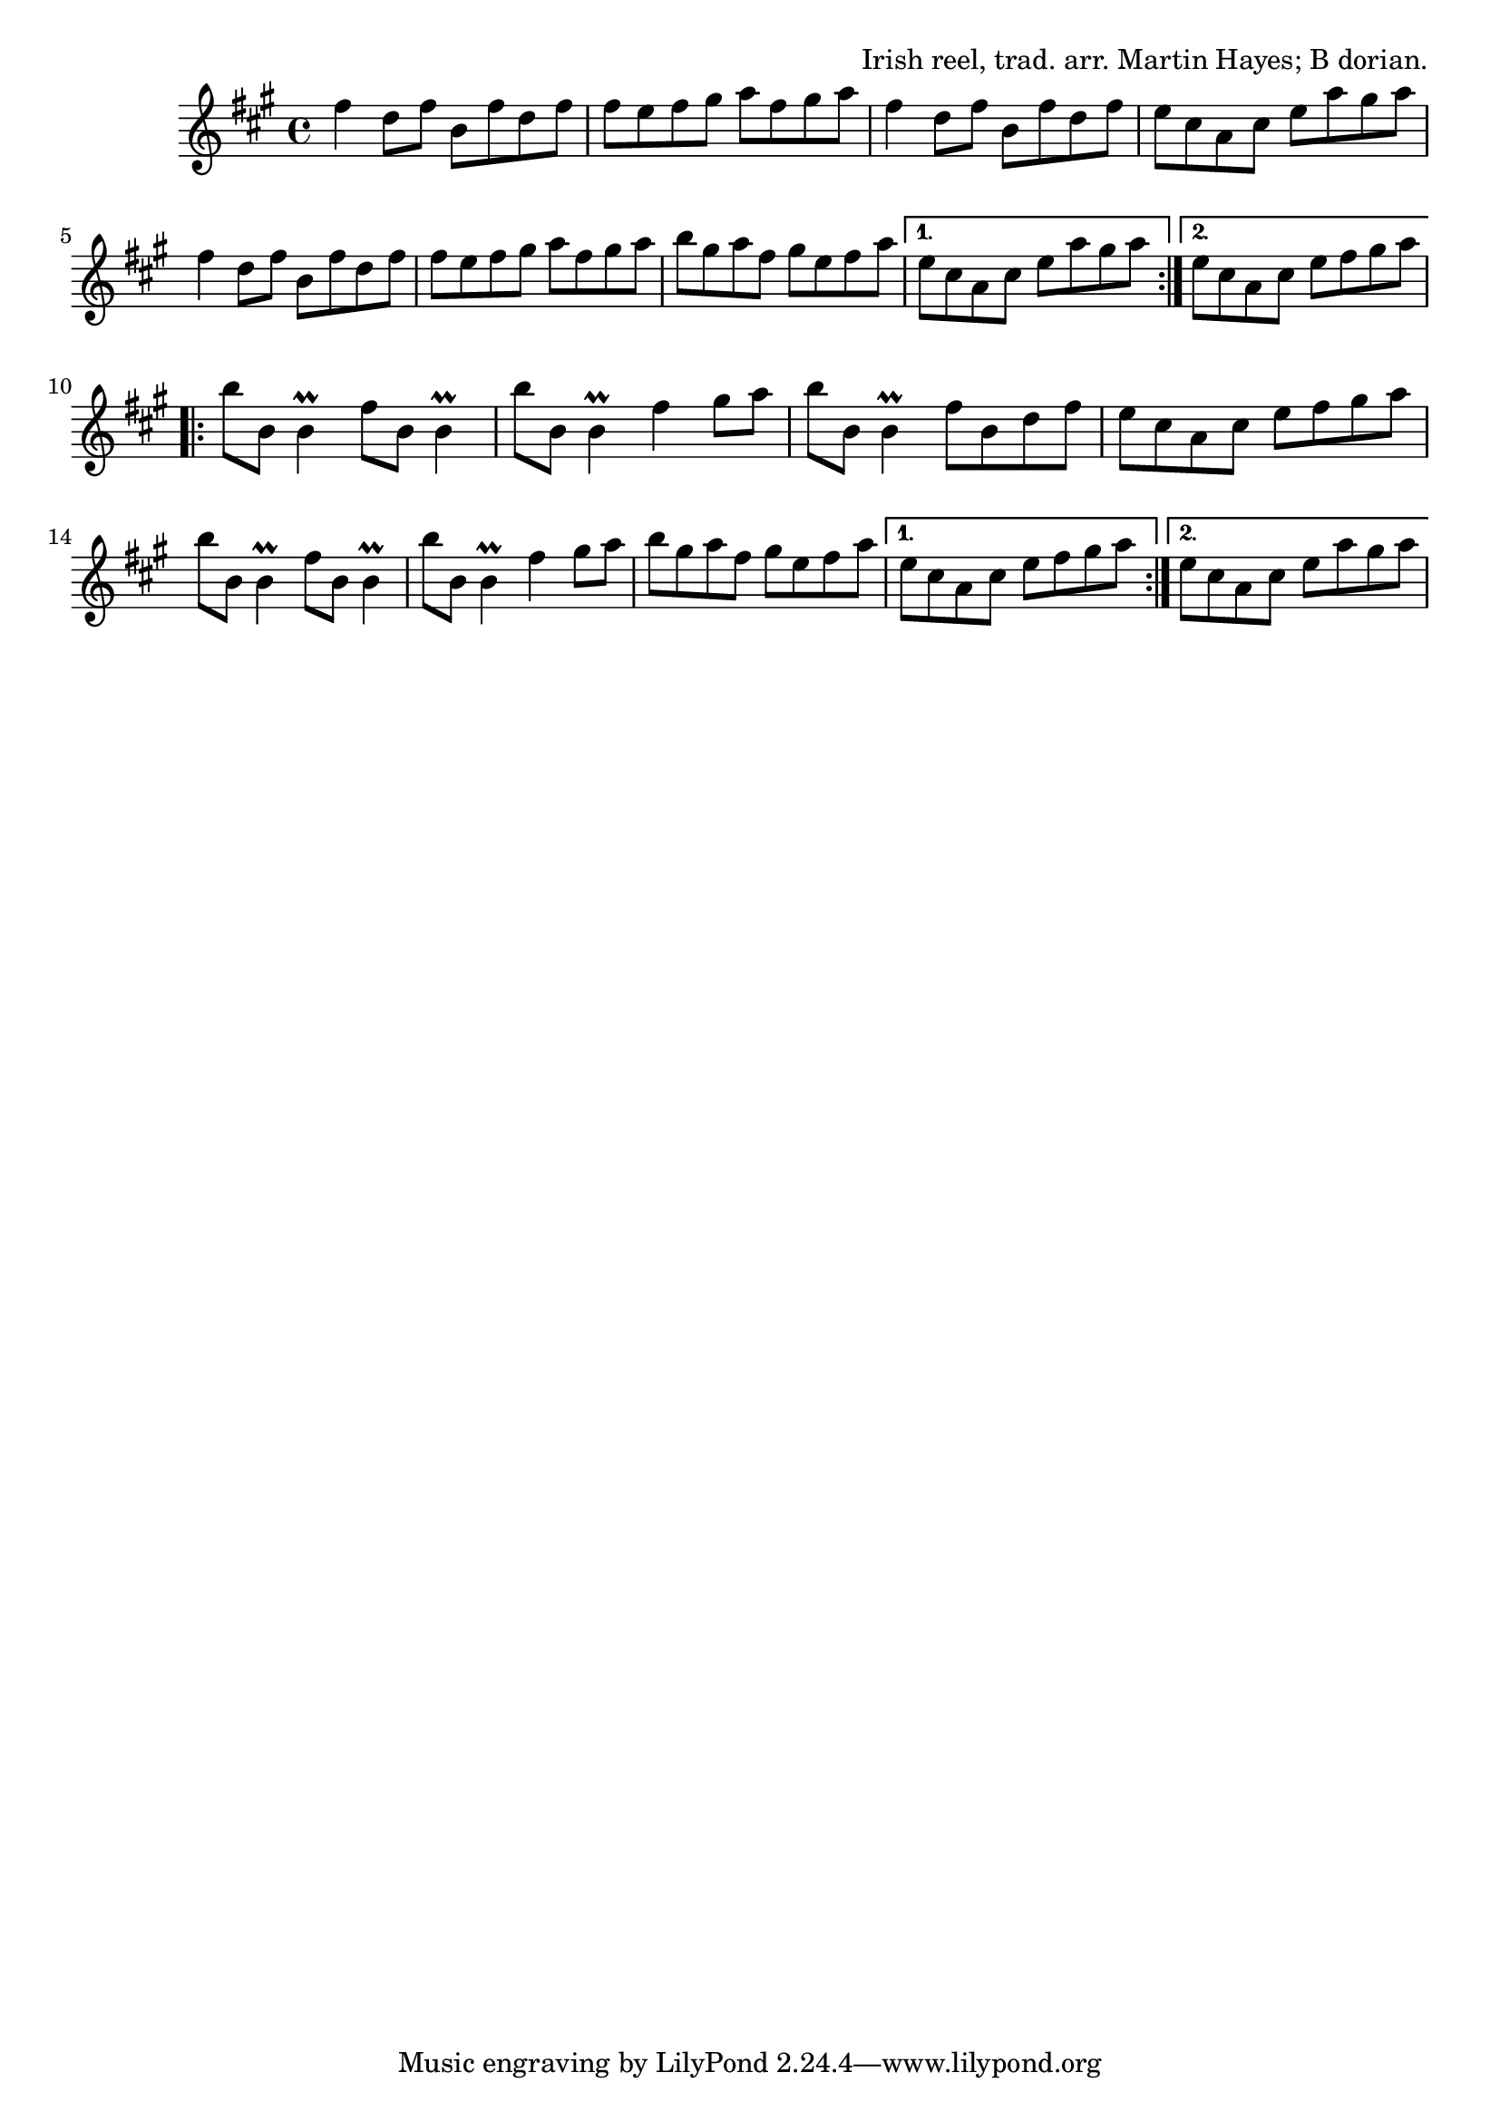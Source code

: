 \version "2.18.2"

\tocItem \markup "Tom Doherty's Reel"

\score {
  <<
    \relative fis'' {
      \time 4/4
      \key b \dorian

      \repeat volta 2 {
        fis4 d8 fis b, fis' d fis |
        fis8 e fis gis a fis gis a |
        fis4 d8 fis b, fis' d fis |
        e8 cis a cis e a gis a |
        \break

        fis4 d8 fis b, fis' d fis |
        fis8 e fis gis a fis gis a |
        b8 gis a fis gis e fis a |
      }
      \alternative {
        { e8 cis a cis e a gis a | }
        { e8 cis a cis e fis gis a | }
      }
      \break

      \repeat volta 2 {
        b8 b, b4\prall fis'8 b,8 b4\prall |
        b'8 b, b4\prall fis'4 gis8 a |
        b8 b, b4\prall fis'8 b, d fis |
        e cis a cis e fis gis a |
        \break

        b8 b, b4\prall fis'8 b,8 b4\prall |
        b'8 b, b4\prall fis'4 gis8 a |
        b8 gis a fis gis e fis a |
      }
      \alternative {
        { e8 cis a cis e fis gis a | }
        { e8 cis a cis e a gis a | }
      }
    }
  >>

  \header {
    title = "Tom Doherty's"
    opus = "Irish reel, trad. arr. Martin Hayes; B dorian."
  }
}

